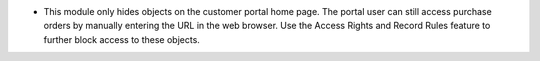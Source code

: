 * This module only hides objects on the customer portal home page. The portal user can still access purchase orders by manually entering the URL in the web browser. Use the Access Rights and Record Rules feature to further block access to these objects.
